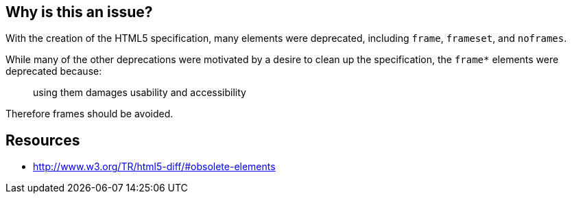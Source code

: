 == Why is this an issue?

With the creation of the HTML5 specification, many elements were deprecated, including ``++frame++``, ``++frameset++``, and ``++noframes++``. 


While many of the other deprecations were motivated by a desire to clean up the specification, the ``++frame*++`` elements were deprecated because: 

____
using them damages usability and accessibility

____

Therefore frames should be avoided.


== Resources

* http://www.w3.org/TR/html5-diff/#obsolete-elements

